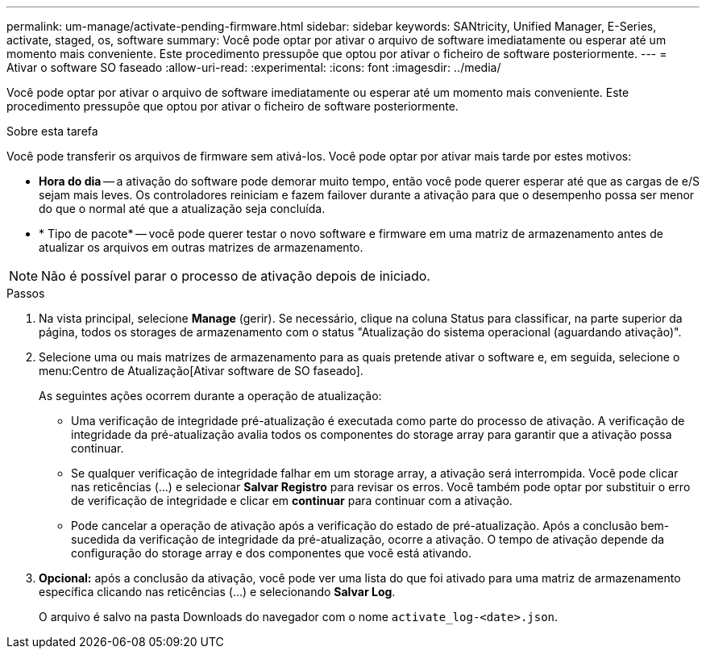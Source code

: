 ---
permalink: um-manage/activate-pending-firmware.html 
sidebar: sidebar 
keywords: SANtricity, Unified Manager, E-Series, activate, staged, os, software 
summary: Você pode optar por ativar o arquivo de software imediatamente ou esperar até um momento mais conveniente. Este procedimento pressupõe que optou por ativar o ficheiro de software posteriormente. 
---
= Ativar o software SO faseado
:allow-uri-read: 
:experimental: 
:icons: font
:imagesdir: ../media/


[role="lead"]
Você pode optar por ativar o arquivo de software imediatamente ou esperar até um momento mais conveniente. Este procedimento pressupõe que optou por ativar o ficheiro de software posteriormente.

.Sobre esta tarefa
Você pode transferir os arquivos de firmware sem ativá-los. Você pode optar por ativar mais tarde por estes motivos:

* *Hora do dia* -- a ativação do software pode demorar muito tempo, então você pode querer esperar até que as cargas de e/S sejam mais leves. Os controladores reiniciam e fazem failover durante a ativação para que o desempenho possa ser menor do que o normal até que a atualização seja concluída.
* * Tipo de pacote* -- você pode querer testar o novo software e firmware em uma matriz de armazenamento antes de atualizar os arquivos em outras matrizes de armazenamento.


[NOTE]
====
Não é possível parar o processo de ativação depois de iniciado.

====
.Passos
. Na vista principal, selecione *Manage* (gerir). Se necessário, clique na coluna Status para classificar, na parte superior da página, todos os storages de armazenamento com o status "Atualização do sistema operacional (aguardando ativação)".
. Selecione uma ou mais matrizes de armazenamento para as quais pretende ativar o software e, em seguida, selecione o menu:Centro de Atualização[Ativar software de SO faseado].
+
As seguintes ações ocorrem durante a operação de atualização:

+
** Uma verificação de integridade pré-atualização é executada como parte do processo de ativação. A verificação de integridade da pré-atualização avalia todos os componentes do storage array para garantir que a ativação possa continuar.
** Se qualquer verificação de integridade falhar em um storage array, a ativação será interrompida. Você pode clicar nas reticências (...) e selecionar *Salvar Registro* para revisar os erros. Você também pode optar por substituir o erro de verificação de integridade e clicar em *continuar* para continuar com a ativação.
** Pode cancelar a operação de ativação após a verificação do estado de pré-atualização. Após a conclusão bem-sucedida da verificação de integridade da pré-atualização, ocorre a ativação. O tempo de ativação depende da configuração do storage array e dos componentes que você está ativando.


. *Opcional:* após a conclusão da ativação, você pode ver uma lista do que foi ativado para uma matriz de armazenamento específica clicando nas reticências (...) e selecionando *Salvar Log*.
+
O arquivo é salvo na pasta Downloads do navegador com o nome `activate_log-<date>.json`.


